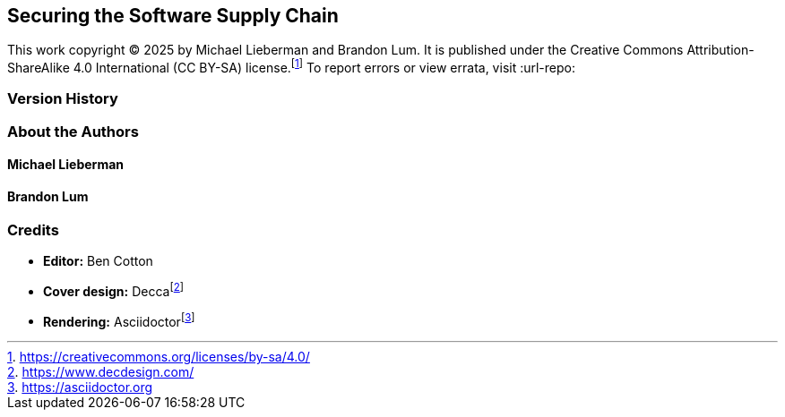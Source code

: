 [preface]
== Securing the Software Supply Chain

This work copyright © 2025 by Michael Lieberman and Brandon Lum.
It is published under the Creative Commons Attribution-ShareAlike 4.0 International (CC BY-SA) license.footnote:[https://creativecommons.org/licenses/by-sa/4.0/]
To report errors or view errata, visit :url-repo:

=== Version History

=== About the Authors

==== Michael Lieberman

==== Brandon Lum

=== Credits

* **Editor:** Ben Cotton
* **Cover design:** Deccafootnote:[https://www.decdesign.com/]
* **Rendering:** Asciidoctorfootnote:[https://asciidoctor.org]